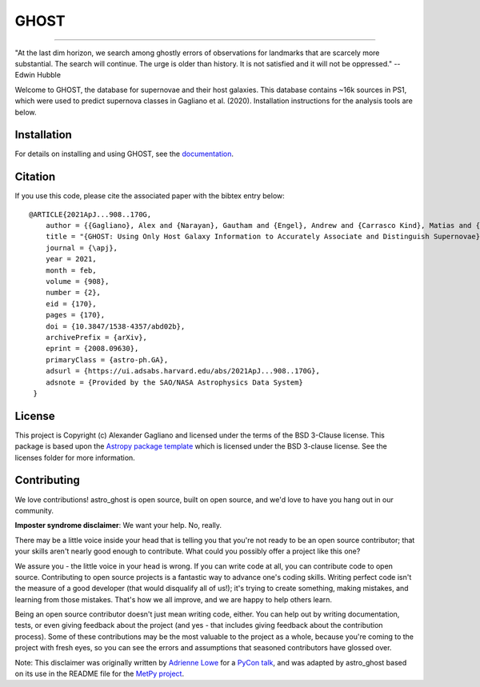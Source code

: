 *****
GHOST
*****
-----------

.. image:: http://img.shields.io/badge/powered%20by-AstroPy-orange.svg?style=flat
    :target: http://www.astropy.org
    :alt: Powered by Astropy Badge

.. pypi-shield::
    :project: astro_ghost
    :downloads: month

.. rtfd-shield::
    :project: astro_ghost
    :target: https://astro-ghost.readthedocs.io/en/latest/

"At the last dim horizon, we search among ghostly errors of observations for
landmarks that are scarcely more substantial. The search will continue. The
urge is older than history. It is not satisfied and it will not be oppressed."
--Edwin Hubble

Welcome to GHOST, the database for supernovae and their host galaxies. This
database contains ~16k sources in PS1, which were used to predict supernova
classes in Gagliano et al. (2020). Installation instructions for the analysis
tools are below.

Installation
------------

For details on installing and using GHOST, see the
`documentation <https://astro-ghost.readthedocs.io/en/latest/>`_.


Citation
------------
If you use this code, please cite the associated paper with the bibtex entry below::

   @ARTICLE{2021ApJ...908..170G,
       author = {{Gagliano}, Alex and {Narayan}, Gautham and {Engel}, Andrew and {Carrasco Kind}, Matias and {LSST Dark Energy Science Collaboration}},
       title = "{GHOST: Using Only Host Galaxy Information to Accurately Associate and Distinguish Supernovae}",
       journal = {\apj},
       year = 2021,
       month = feb,
       volume = {908},
       number = {2},
       eid = {170},
       pages = {170},
       doi = {10.3847/1538-4357/abd02b},
       archivePrefix = {arXiv},
       eprint = {2008.09630},
       primaryClass = {astro-ph.GA},
       adsurl = {https://ui.adsabs.harvard.edu/abs/2021ApJ...908..170G},
       adsnote = {Provided by the SAO/NASA Astrophysics Data System}
    }

License
-------

This project is Copyright (c) Alexander Gagliano and licensed under
the terms of the BSD 3-Clause license. This package is based upon
the `Astropy package template <https://github.com/astropy/package-template>`_
which is licensed under the BSD 3-clause license. See the licenses folder for
more information.


Contributing
------------

We love contributions! astro_ghost is open source,
built on open source, and we'd love to have you hang out in our community.

**Imposter syndrome disclaimer**: We want your help. No, really.

There may be a little voice inside your head that is telling you that you're not
ready to be an open source contributor; that your skills aren't nearly good
enough to contribute. What could you possibly offer a project like this one?

We assure you - the little voice in your head is wrong. If you can write code at
all, you can contribute code to open source. Contributing to open source
projects is a fantastic way to advance one's coding skills. Writing perfect code
isn't the measure of a good developer (that would disqualify all of us!); it's
trying to create something, making mistakes, and learning from those
mistakes. That's how we all improve, and we are happy to help others learn.

Being an open source contributor doesn't just mean writing code, either. You can
help out by writing documentation, tests, or even giving feedback about the
project (and yes - that includes giving feedback about the contribution
process). Some of these contributions may be the most valuable to the project as
a whole, because you're coming to the project with fresh eyes, so you can see
the errors and assumptions that seasoned contributors have glossed over.

Note: This disclaimer was originally written by
`Adrienne Lowe <https://github.com/adriennefriend>`_ for a
`PyCon talk <https://www.youtube.com/watch?v=6Uj746j9Heo>`_, and was adapted by
astro_ghost based on its use in the README file for the
`MetPy project <https://github.com/Unidata/MetPy>`_.
